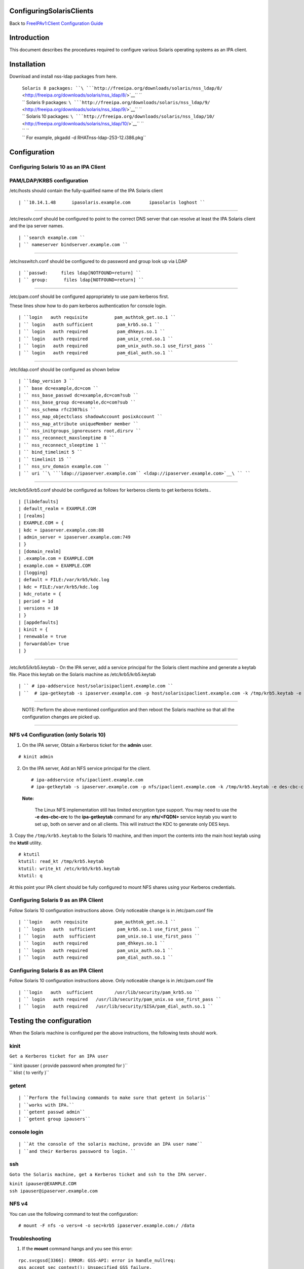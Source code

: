 ConfiguringSolarisClients
=========================

Back to `FreeIPAv1:Client Configuration
Guide <FreeIPAv1:Client_Configuration_Guide>`__

Introduction
============

This document describes the procedures required to configure various
Solaris operating systems as an IPA client.

Installation
============

Download and install nss-ldap packages from here.

   | ``Solaris 8 packages: ``\ ```http://freeipa.org/downloads/solaris/nss_ldap/8/`` <http://freeipa.org/downloads/solaris/nss_ldap/8/>`__\ `` ``
   | `` Solaris 9 packages: ``\ ```http://freeipa.org/downloads/solaris/nss_ldap/9/`` <http://freeipa.org/downloads/solaris/nss_ldap/9/>`__\ `` ``
   | `` Solaris 10 packages: ``\ ```http://freeipa.org/downloads/solaris/nss_ldap/10/`` <http://freeipa.org/downloads/solaris/nss_ldap/10/>`__\ `` ``
   | `` ``
   | `` For example, pkgadd -d RHATnss-ldap-253-12.i386.pkg``

Configuration
=============



Configuring Solaris 10 as an IPA Client
---------------------------------------



PAM/LDAP/KRB5 configuration
----------------------------------------------------------------------------------------------

/etc/hosts should contain the fully-qualified name of the IPA Solaris
client

::

   | ``10.14.1.48      ipasolaris.example.com       ipasolaris loghost ``

--------------

/etc/resolv.conf should be configured to point to the correct DNS server
that can resolve at least the IPA Solaris client and the ipa server
names.

::

   | ``search example.com ``
   | `` nameserver bindserver.example.com ``

--------------

/etc/nsswitch.conf should be configured to do password and group look up
via LDAP

::

   | ``passwd:     files ldap[NOTFOUND=return] ``
   | `` group:      files ldap[NOTFOUND=return] ``

--------------

/etc/pam.conf should be configured appropriately to use pam kerberos
first.

These lines show how to do pam kerberos authentication for console
login.

::

   | ``login   auth requisite          pam_authtok_get.so.1 ``
   | `` login   auth sufficient         pam_krb5.so.1 ``
   | `` login   auth required           pam_dhkeys.so.1 ``
   | `` login   auth required           pam_unix_cred.so.1 ``
   | `` login   auth required           pam_unix_auth.so.1 use_first_pass ``
   | `` login   auth required           pam_dial_auth.so.1 ``

--------------

/etc/ldap.conf should be configured as shown below

::

   | ``ldap_version 3 ``
   | `` base dc=example,dc=com ``
   | `` nss_base_passwd dc=example,dc=com?sub ``
   | `` nss_base_group dc=example,dc=com?sub ``
   | `` nss_schema rfc2307bis ``
   | `` nss_map_objectclass shadowAccount posixAccount ``
   | `` nss_map_attribute uniqueMember member ``
   | `` nss_initgroups_ignoreusers root,dirsrv ``
   | `` nss_reconnect_maxsleeptime 8 ``
   | `` nss_reconnect_sleeptime 1 ``
   | `` bind_timelimit 5 ``
   | `` timelimit 15 ``
   | `` nss_srv_domain example.com ``
   | `` uri ``\ ```ldap://ipaserver.example.com`` <ldap://ipaserver.example.com>`__\ `` ``

--------------

/etc/krb5/krb5.conf should be configured as follows for kerberos clients
to get kerberos tickets..

::

   | [libdefaults]
   | default_realm = EXAMPLE.COM
   | [realms]
   | EXAMPLE.COM = {
   | kdc = ipaserver.example.com:88
   | admin_server = ipaserver.example.com:749
   | }
   | [domain_realm]
   | .example.com = EXAMPLE.COM
   | example.com = EXAMPLE.COM
   | [logging]
   | default = FILE:/var/krb5/kdc.log
   | kdc = FILE:/var/krb5/kdc.log
   | kdc_rotate = {
   | period = 1d
   | versions = 10
   | }
   | [appdefaults]
   | kinit = {
   | renewable = true
   | forwardable= true
   | }

--------------

/etc/krb5/krb5.keytab - On the IPA server, add a service principal for
the Solaris client machine and generate a keytab file. Place this keytab
on the Solaris machine as /etc/krb5/krb5.keytab

::

   | `` # ipa-addservice host/solarisipaclient.example.com ``
   | ``  # ipa-getkeytab -s ipaserver.example.com -p host/solarisipaclient.example.com -k /tmp/krb5.keytab -e des-cbc-crc ``

--------------

   NOTE: Perform the above mentioned configuration and then reboot the
   Solaris machine so that all the configuration changes are picked up.

--------------



NFS v4 Configuration (only Solaris 10)
----------------------------------------------------------------------------------------------

1. On the IPA server, Obtain a Kerberos ticket for the **admin** user.

::

    # kinit admin

2. On the IPA server, Add an NFS service principal for the client.

   ::

      # ipa-addservice nfs/ipaclient.example.com
      # ipa-getkeytab -s ipaserver.example.com -p nfs/ipaclient.example.com -k /tmp/krb5.keytab -e des-cbc-crc

..

   |Note.png|\ **Note:**

      The Linux NFS implementation still has limited encryption type
      support. You may need to use the **-e des-cbc-crc** to the
      **ipa-getkeytab** command for any **nfs/<FQDN>** service keytab
      you want to set up, both on server and on all clients. This will
      instruct the KDC to generate only DES keys.

3. Copy the ``/tmp/krb5.keytab`` to the Solaris 10 machine, and then
import the contents into the main host keytab using the **ktutil**
utility.

::

   # ktutil
   ktutil: read_kt /tmp/krb5.keytab
   ktutil: write_kt /etc/krb5/krb5.keytab
   ktutil: q

At this point your IPA client should be fully configured to mount NFS
shares using your Kerberos credentials.



Configuring Solaris 9 as an IPA Client
--------------------------------------

Follow Solaris 10 configuration instructions above. Only noticeable
change is in /etc/pam.conf file

::

   | ``login   auth requisite          pam_authtok_get.so.1 ``
   | `` login   auth  sufficient        pam_krb5.so.1 use_first_pass ``
   | `` login   auth  sufficient        pam_unix.so.1 use_first_pass ``
   | `` login   auth required           pam_dhkeys.so.1 ``
   | `` login   auth required           pam_unix_auth.so.1 ``
   | `` login   auth required           pam_dial_auth.so.1 ``



Configuring Solaris 8 as an IPA Client
--------------------------------------

Follow Solaris 10 configuration instructions above. Only noticeable
change is in /etc/pam.conf file

::

   | ``login   auth  sufficient        /usr/lib/security/pam_krb5.so ``
   | `` login   auth required   /usr/lib/security/pam_unix.so use_first_pass ``
   | `` login   auth required   /usr/lib/security/$ISA/pam_dial_auth.so.1 ``



Testing the configuration
=========================

When the Solaris machine is configured per the above instructions, the
following tests should work.

kinit
-----

``Get a Kerberos ticket for an IPA user``

| `` kinit ipauser ( provide password when prompted for )``
| `` klist ( to verify )``

getent
------

::

   | ``Perform the following commands to make sure that getent in Solaris``
   | ``works with IPA.``
   | ``getent passwd admin``
   | ``getent group ipausers``



console login
-------------

::

   | ``At the console of the solaris machine, provide an IPA user name``
   | ``and their Kerberos password to login. ``

ssh
---

``Goto the Solaris machine, get a Kerberos ticket and ssh to the IPA server.``

| ``kinit ipauser@EXAMPLE.COM``
| ``ssh ipauser@ipaserver.example.com``



NFS v4
------

You can use the following command to test the configuration:

::

    # mount -F nfs -o vers=4 -o sec=krb5 ipaserver.example.com:/ /data

Troubleshooting
----------------------------------------------------------------------------------------------

1. If the **mount** command hangs and you see this error:

::

   rpc.svcgssd[3366]: ERROR: GSS-API: error in handle_nullreq: 
   gss_accept_sec_context(): Unspecified GSS failure.  
   Minor code may provide more information - Unknown code krb5 230

Try the following:

-  Destroy the Kerberos cache

   ``# rm -f /tmp/krb*``

-  Obtain a new keytab for the nfs service using **-e des-cbc-crc** for
   the IPA client.
-  Obtain a new keytab for the nfs server principal with **-e
   des-cbc-crc** for the IPA server.

.. |Note.png| image:: Note.png